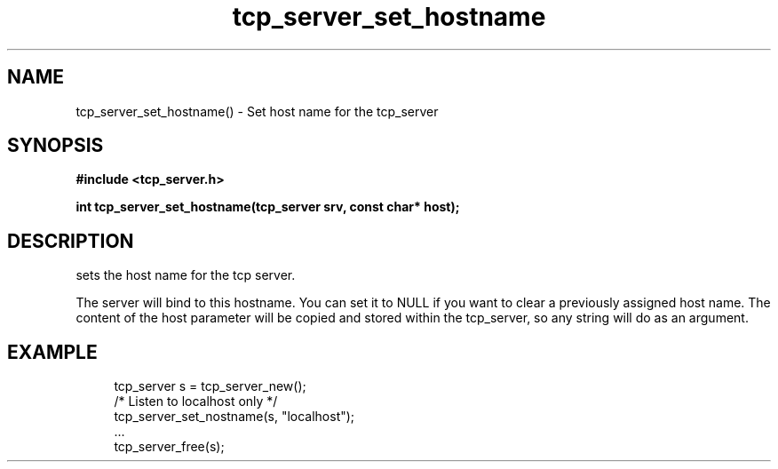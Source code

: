 .TH tcp_server_set_hostname 3 2016-01-30 "" "The Meta C Library"
.SH NAME
tcp_server_set_hostname() \- Set host name for the tcp_server
.SH SYNOPSIS
.B #include <tcp_server.h>
.sp
.BI "int tcp_server_set_hostname(tcp_server srv, const char* host);

.SH DESCRIPTION
.Nm
sets the host name for the tcp server.  
.PP
The server will bind to this hostname. You can set it to NULL
if you want to clear a previously assigned host name. The content
of the host parameter will be copied and stored within the tcp_server,
so any string will do as an argument.
.SH EXAMPLE
.in +4n
.nf
tcp_server s = tcp_server_new();
/* Listen to localhost only */
tcp_server_set_nostname(s, "localhost");
\&...
tcp_server_free(s);
.nf
.in
